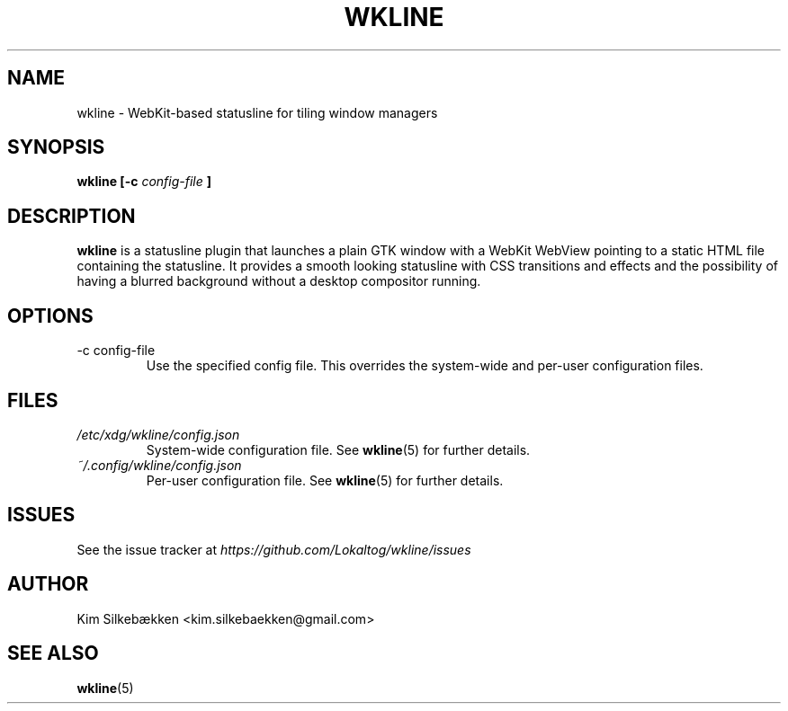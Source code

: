 .TH WKLINE 1 "March 2014" "beta" "wkline man page"
.SH NAME
wkline \- WebKit-based statusline for tiling window managers
.SH SYNOPSIS
.B wkline [-c
.I config-file
.B ]
.SH DESCRIPTION
.B wkline
is a statusline plugin that launches a plain GTK window with a WebKit WebView
pointing to a static HTML file containing the statusline. It provides a smooth
looking statusline with CSS transitions and effects and the possibility of having a
blurred background without a desktop compositor running.
.SH OPTIONS
.IP "-c config-file"
Use the specified config file. This overrides the system-wide and per-user
configuration files.
.SH FILES
.I /etc/xdg/wkline/config.json
.RS
System-wide configuration file. See
.BR wkline (5)
for further details.
.RE
.I ~/.config/wkline/config.json
.RS
Per-user configuration file. See
.BR wkline (5)
for further details.
.SH ISSUES
See the issue tracker at
.I https://github.com/Lokaltog/wkline/issues
.SH AUTHOR
Kim Silkebækken <kim.silkebaekken@gmail.com>
.SH "SEE ALSO"
.BR wkline (5)
